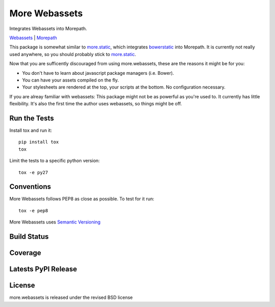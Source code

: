 More Webassets
==============

Integrates Webassets into Morepath.

`Webassets <https://webassets.readthedocs.org/en/latest/>`_ |
`Morepath <http://morepath.readthedocs.org/en/latest/>`_

This package is somewhat similar to
`more.static <https://github.com/morepath/more.static>`_, which integrates
`bowerstatic <https://bowerstatic.readthedocs.org/en/latest/>`_ into Morepath.
It is currently not really used anywhere, so you should probably stick to
`more.static <https://github.com/morepath/more.static>`_.

Now that you are sufficently discouraged from using more.webassets, these are
the reasons it might be for you:

* You don't have to learn about javascript package managers (i.e. Bower).
* You can have your assets compiled on the fly.
* Your stylesheets are rendered at the top, your scripts at the bottom. No
  configuration necessary.

If you are alreay familiar with webassets: This package might not be as
powerful as you're used to. It currently has little flexibility. It's also
the first time the author uses webassets, so things might be off.

Run the Tests
-------------

Install tox and run it::

    pip install tox
    tox

Limit the tests to a specific python version::

    tox -e py27

Conventions
-----------

More Webassets follows PEP8 as close as possible. To test for it run::

    tox -e pep8

More Webassets uses `Semantic Versioning <http://semver.org/>`_

Build Status
------------

.. image:: https://travis-ci.org/seantis/more.webassets.png
  :target: https://travis-ci.org/seantis/more.webassets
  :alt: Build Status

Coverage
--------

.. image:: https://coveralls.io/repos/seantis/more.webassets/badge.png?branch=master
  :target: https://coveralls.io/r/seantis/more.webassets?branch=master
  :alt: Project Coverage

Latests PyPI Release
--------------------
.. image:: https://pypip.in/v/more.webassets/badge.png
  :target: https://crate.io/packages/more.webassets
  :alt: Latest PyPI Release

License
-------
more.webassets is released under the revised BSD license
